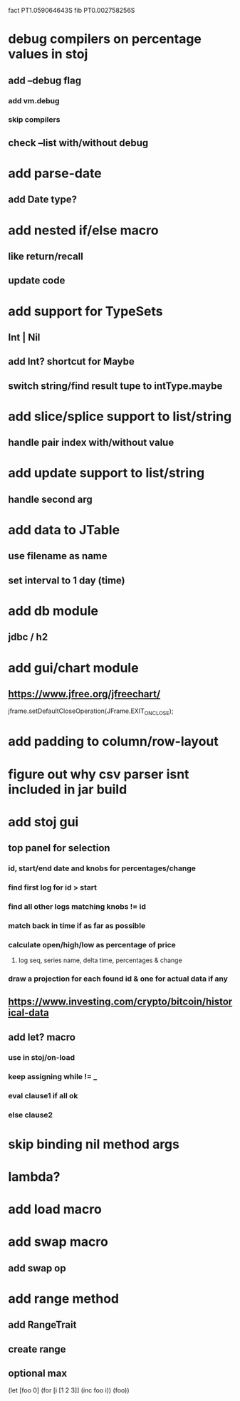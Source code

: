 fact PT1.059064643S
fib PT0.002758256S

* debug compilers on percentage values in stoj
** add --debug flag
*** add vm.debug
*** skip compilers
** check --list with/without debug

* add parse-date
** add Date type?

* add nested if/else macro
** like return/recall
** update code

* add support for TypeSets
** Int | Nil
** add Int? shortcut for Maybe
** switch string/find result tupe to intType.maybe

* add slice/splice support to list/string
** handle pair index with/without value

* add update support to list/string
** handle second arg

* add data to JTable
** use filename as name
** set interval to 1 day (time)

* add db module
** jdbc / h2

* add gui/chart module
** https://www.jfree.org/jfreechart/

jframe.setDefaultCloseOperation(JFrame.EXIT_ON_CLOSE);

* add padding to column/row-layout
* figure out why csv parser isnt included in jar build

* add stoj gui
** top panel for selection
*** id, start/end date and knobs for percentages/change
*** find first log for id > start
*** find all other logs matching knobs != id
*** match back in time if as far as possible
*** calculate open/high/low as percentage of price
**** log seq, series name, delta time, percentages & change
*** draw a projection for each found id & one for actual data if any

** https://www.investing.com/crypto/bitcoin/historical-data

** add let? macro
*** use in stoj/on-load
*** keep assigning while != _
*** eval clause1 if all ok
*** else clause2

* skip binding nil method args

* lambda?

* add load macro

* add swap macro
** add swap op

* add range method
** add RangeTrait
** create range
** optional max

(let [foo 0] (for [i [1 2 3]] (inc foo i)) (foo))
